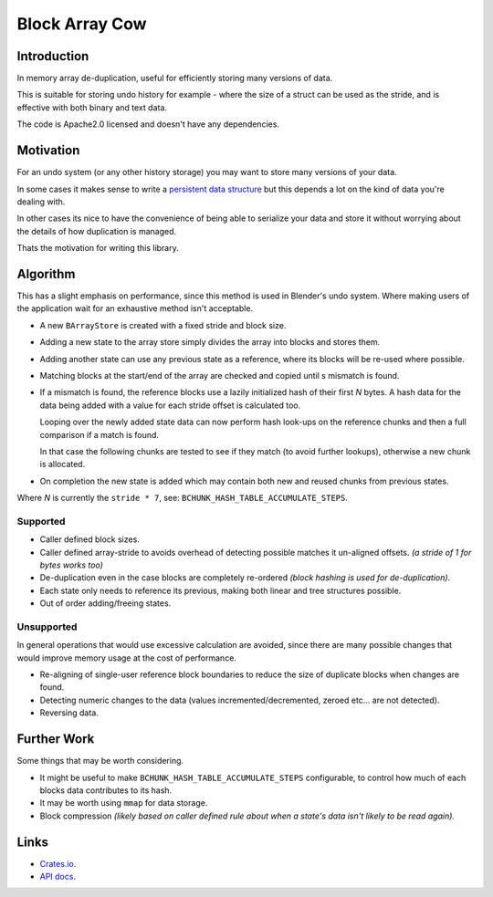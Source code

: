 
###############
Block Array Cow
###############

Introduction
============

In memory array de-duplication, useful for efficiently storing many versions of data.

This is suitable for storing undo history for example - where the size of a struct can be used as the stride,
and is effective with both binary and text data.

The code is Apache2.0 licensed and doesn't have any dependencies.


Motivation
==========

For an undo system (or any other history storage) you may want to store many versions of your data.

In some cases it makes sense to write a
`persistent data structure <https://en.wikipedia.org/wiki/Persistent_data_structure>`__
but this depends a lot on the kind of data you're dealing with.

In other cases its nice to have the convenience of being able to serialize your data and store it
without worrying about the details of how duplication is managed.

Thats the motivation for writing this library.


Algorithm
=========

This has a slight emphasis on performance, since this method is used in Blender's undo system.
Where making users of the application wait for an exhaustive method isn't acceptable.

- A new ``BArrayStore`` is created with a fixed stride and block size.
- Adding a new state to the array store simply divides the array into blocks and stores them.
- Adding another state can use any previous state as a reference, where its blocks will be re-used where possible.
- Matching blocks at the start/end of the array are checked and copied until s mismatch is found.
- If a mismatch is found, the reference blocks use a lazily initialized hash of their first *N* bytes.
  A hash data for the data being added with a value for each stride offset is calculated too.

  Looping over the newly added state data can now perform hash look-ups on the reference chunks
  and then a full comparison if a match is found.

  In that case the following chunks are tested to see if they match (to avoid further lookups),
  otherwise a new chunk is allocated.
- On completion the new state is added which may contain both new and reused chunks from previous states.


Where *N* is currently the ``stride * 7``, see: ``BCHUNK_HASH_TABLE_ACCUMULATE_STEPS``.


Supported
---------

- Caller defined block sizes.
- Caller defined array-stride to avoids overhead of detecting possible matches it un-aligned offsets.
  *(a stride of 1 for bytes works too)*
- De-duplication even in the case blocks are completely re-ordered
  *(block hashing is used for de-duplication)*.
- Each state only needs to reference its previous,
  making both linear and tree structures possible.
- Out of order adding/freeing states.


Unsupported
-----------

In general operations that would use excessive calculation are avoided,
since there are many possible changes that would improve memory usage at the cost of performance.

- Re-aligning of single-user reference block boundaries
  to reduce the size of duplicate blocks when changes are found.
- Detecting numeric changes to the data (values incremented/decremented, zeroed etc... are not detected).
- Reversing data.


Further Work
============

Some things that may be worth considering.

- It might be useful to make ``BCHUNK_HASH_TABLE_ACCUMULATE_STEPS`` configurable,
  to control how much of each blocks data contributes to its hash.
- It may be worth using ``mmap`` for data storage.
- Block compression
  *(likely based on caller defined rule about when a state's data isn't likely to be read again).*


Links
=====

- `Crates.io <https://crates.io/crates/block-array-cow>`__.
- `API docs <https://docs.rs/block-array-cow>`__.
